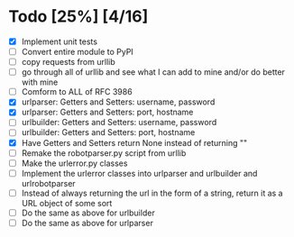 #+STARTUP: showeverything

* Todo [25%] [4/16]
  - [X] Implement unit tests
  - [ ] Convert entire module to PyPI
  - [ ] copy requests from urllib
  - [ ] go through all of urllib and see what I can add to mine and/or do better with mine
  - [ ] Comform to ALL of RFC 3986
  - [X] urlparser: Getters and Setters: username, password
  - [X] urlparser: Getters and Setters: port, hostname
  - [ ] urlbuilder: Getters and Setters: username, password
  - [ ] urlbuilder: Getters and Setters: port, hostname
  - [X] Have Getters and Setters return None instead of returning ""
  - [ ] Remake the robotparser.py script from urllib
  - [ ] Make the urlerror.py classes
  - [ ] Implement the urlerror classes into urlparser and urlbuilder and urlrobotparser
  - [ ] Instead of always returning the url in the form of a string, return it as a URL object of some sort
  - [ ] Do the same as above for urlbuilder
  - [ ] Do the same as above for urlparser
